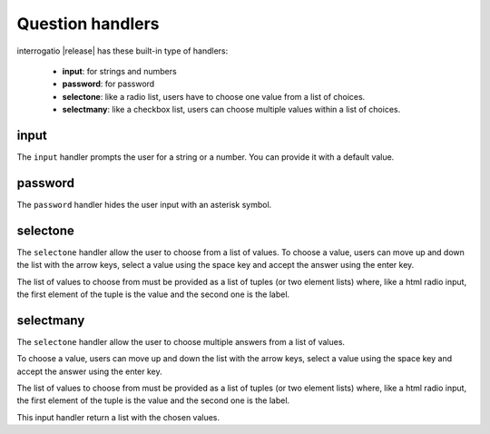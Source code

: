 .. _input_handlers:

Question handlers
=================

interrogatio |release| has these built-in type of handlers:

    * **input**: for strings and numbers
    * **password**: for password
    * **selectone**: like a radio list, users have to choose one value from a
      list of choices.
    * **selectmany**: like a checkbox list, users can choose multiple values
      within a list of choices.


input
-----

The ``input`` handler prompts the user for a string or a number.
You can provide it with a default value.


password
--------

The ``password`` handler hides the user input with an asterisk symbol.

selectone
---------

The ``selectone`` handler allow the user to choose from a list of values.
To choose a value, users can move up and down the list with the arrow keys,
select a value using the space key and accept the answer using the enter key.

The list of values to choose from must be provided as a list of tuples
(or two element lists) where, like a html radio input, the first element
of the tuple is the value and the second one is the label.


selectmany
----------

The ``selectone`` handler allow the user to choose multiple answers from a
list of values.

To choose a value, users can move up and down the list with the arrow keys,
select a value using the space key and accept the answer using the enter key.

The list of values to choose from must be provided as a list of tuples
(or two element lists) where, like a html radio input, the first element
of the tuple is the value and the second one is the label.

This input handler return a list with the chosen values.


